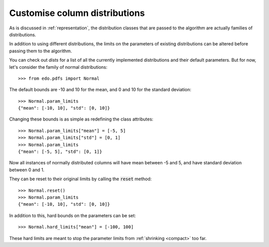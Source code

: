 Customise column distributions
------------------------------

As is discussed in :ref:`representation`, the distribution classes that are
passed to the algorithm are actually families of distributions.

In addition to using different distributions, the limits on the parameters of
existing distributions can be altered before passing them to the algorithm.

You can check out `dists` for a list of all the currently implemented
distributions and their default parameters. But for now, let's consider the
family of normal distributions::

    >>> from edo.pdfs import Normal

The default bounds are -10 and 10 for the mean, and 0 and 10 for the standard
deviation::

    >>> Normal.param_limits
    {"mean": [-10, 10], "std": [0, 10]}

Changing these bounds is as simple as redefining the class attributes::

    >>> Normal.param_limits["mean"] = [-5, 5]
    >>> Normal.param_limits["std"] = [0, 1]
    >>> Normal.param_limits
    {"mean": [-5, 5], "std": [0, 1]}

Now all instances of normally distributed columns will have mean between -5 and
5, and have standard deviation between 0 and 1.

They can be reset to their original limits by calling the :code:`reset` method::

    >>> Normal.reset()
    >>> Normal.param_limits
    {"mean": [-10, 10], "std": [0, 10]}

In addition to this, hard bounds on the parameters can be set::

    >>> Normal.hard_limits["mean"] = [-100, 100]

These hard limits are meant to stop the parameter limits from :ref:`shrinking
<compact>` too far.
